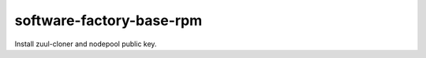 =========================
software-factory-base-rpm
=========================

Install zuul-cloner and nodepool public key.
